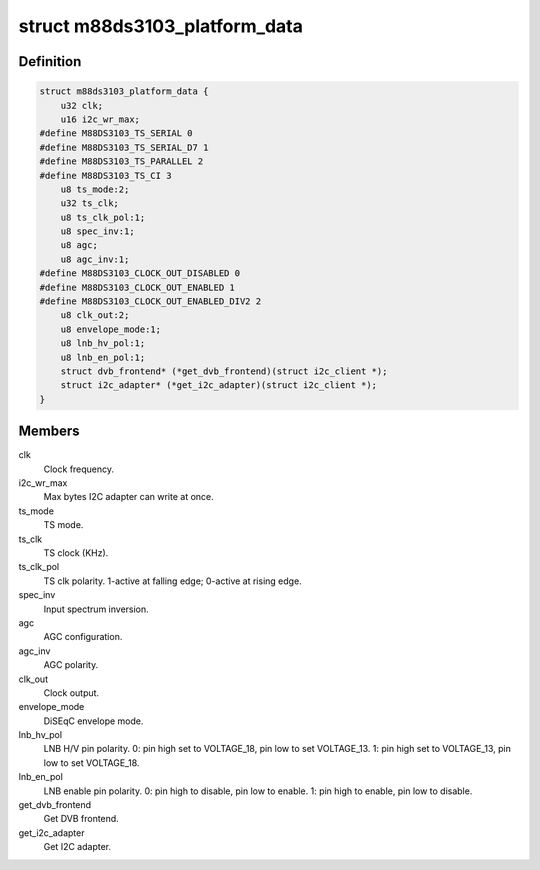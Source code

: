 .. -*- coding: utf-8; mode: rst -*-
.. src-file: drivers/media/dvb-frontends/m88ds3103.h

.. _`m88ds3103_platform_data`:

struct m88ds3103_platform_data
==============================

.. c:type:: struct m88ds3103_platform_data

    Platform data for the m88ds3103 driver

.. _`m88ds3103_platform_data.definition`:

Definition
----------

.. code-block:: c

    struct m88ds3103_platform_data {
        u32 clk;
        u16 i2c_wr_max;
    #define M88DS3103_TS_SERIAL 0
    #define M88DS3103_TS_SERIAL_D7 1
    #define M88DS3103_TS_PARALLEL 2
    #define M88DS3103_TS_CI 3
        u8 ts_mode:2;
        u32 ts_clk;
        u8 ts_clk_pol:1;
        u8 spec_inv:1;
        u8 agc;
        u8 agc_inv:1;
    #define M88DS3103_CLOCK_OUT_DISABLED 0
    #define M88DS3103_CLOCK_OUT_ENABLED 1
    #define M88DS3103_CLOCK_OUT_ENABLED_DIV2 2
        u8 clk_out:2;
        u8 envelope_mode:1;
        u8 lnb_hv_pol:1;
        u8 lnb_en_pol:1;
        struct dvb_frontend* (*get_dvb_frontend)(struct i2c_client *);
        struct i2c_adapter* (*get_i2c_adapter)(struct i2c_client *);
    }

.. _`m88ds3103_platform_data.members`:

Members
-------

clk
    Clock frequency.

i2c_wr_max
    Max bytes I2C adapter can write at once.

ts_mode
    TS mode.

ts_clk
    TS clock (KHz).

ts_clk_pol
    TS clk polarity. 1-active at falling edge; 0-active at rising
    edge.

spec_inv
    Input spectrum inversion.

agc
    AGC configuration.

agc_inv
    AGC polarity.

clk_out
    Clock output.

envelope_mode
    DiSEqC envelope mode.

lnb_hv_pol
    LNB H/V pin polarity. 0: pin high set to VOLTAGE_18, pin low to
    set VOLTAGE_13. 1: pin high set to VOLTAGE_13, pin low to set VOLTAGE_18.

lnb_en_pol
    LNB enable pin polarity. 0: pin high to disable, pin low to
    enable. 1: pin high to enable, pin low to disable.

get_dvb_frontend
    Get DVB frontend.

get_i2c_adapter
    Get I2C adapter.

.. This file was automatic generated / don't edit.

